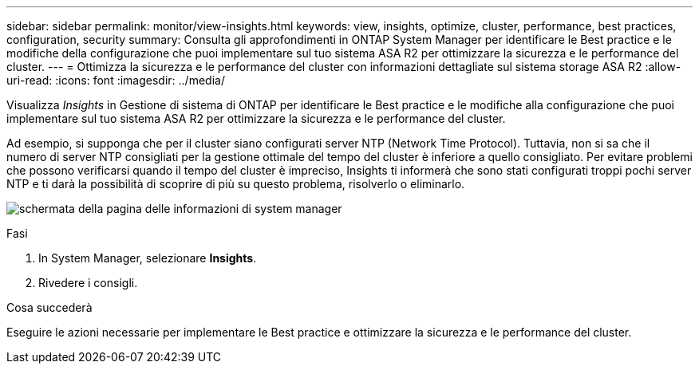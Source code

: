 ---
sidebar: sidebar 
permalink: monitor/view-insights.html 
keywords: view, insights, optimize, cluster, performance, best practices, configuration, security 
summary: Consulta gli approfondimenti in ONTAP System Manager per identificare le Best practice e le modifiche della configurazione che puoi implementare sul tuo sistema ASA R2 per ottimizzare la sicurezza e le performance del cluster. 
---
= Ottimizza la sicurezza e le performance del cluster con informazioni dettagliate sul sistema storage ASA R2
:allow-uri-read: 
:icons: font
:imagesdir: ../media/


[role="lead"]
Visualizza _Insights_ in Gestione di sistema di ONTAP per identificare le Best practice e le modifiche alla configurazione che puoi implementare sul tuo sistema ASA R2 per ottimizzare la sicurezza e le performance del cluster.

Ad esempio, si supponga che per il cluster siano configurati server NTP (Network Time Protocol). Tuttavia, non si sa che il numero di server NTP consigliati per la gestione ottimale del tempo del cluster è inferiore a quello consigliato. Per evitare problemi che possono verificarsi quando il tempo del cluster è impreciso, Insights ti informerà che sono stati configurati troppi pochi server NTP e ti darà la possibilità di scoprire di più su questo problema, risolverlo o eliminarlo.

image:insights.png["schermata della pagina delle informazioni di system manager"]

.Fasi
. In System Manager, selezionare *Insights*.
. Rivedere i consigli.


.Cosa succederà
Eseguire le azioni necessarie per implementare le Best practice e ottimizzare la sicurezza e le performance del cluster.

